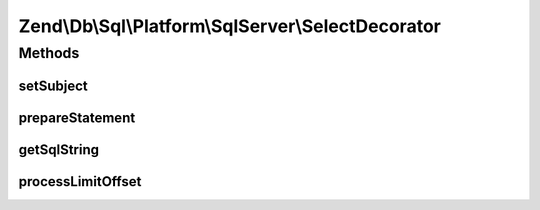 .. Db/Sql/Platform/SqlServer/SelectDecorator.php generated using docpx on 01/30/13 03:32am


Zend\\Db\\Sql\\Platform\\SqlServer\\SelectDecorator
===================================================

Methods
+++++++

setSubject
----------

.. function:: setSubject()


    @param Select $select



prepareStatement
----------------

.. function:: prepareStatement()


    @param AdapterInterface $adapter

    :param StatementContainerInterface: 



getSqlString
------------

.. function:: getSqlString()


    @param PlatformInterface $platform

    :rtype: string 



processLimitOffset
------------------

.. function:: processLimitOffset()


    @param PlatformInterface $platform

    :param DriverInterface: 
    :param ParameterContainer: 
    :param $sqls: 
    :param $parameters: 

    :rtype: null 



